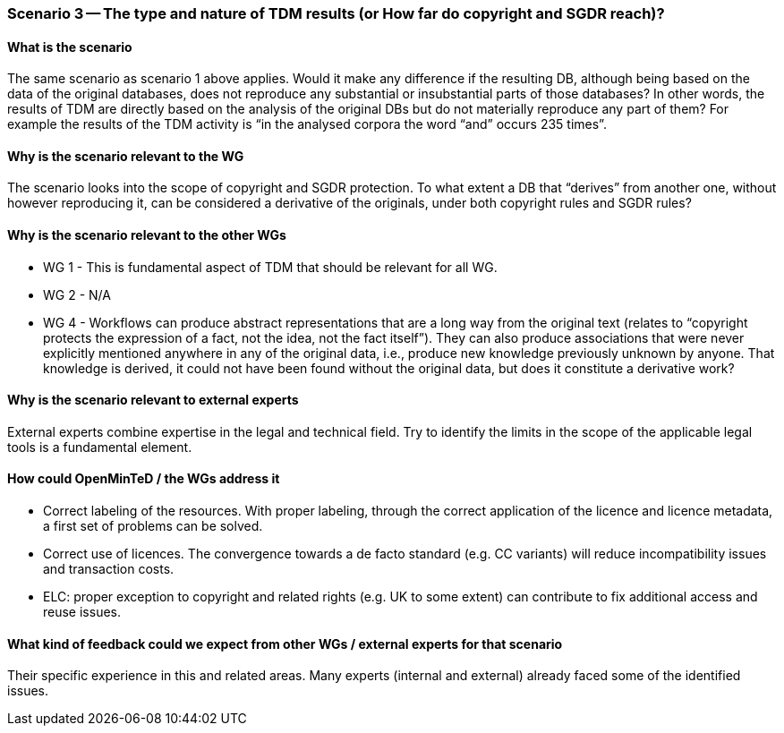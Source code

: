 === Scenario 3 -- The type and nature of TDM results (or How far do copyright and SGDR reach)?

==== What is the scenario

The same scenario as scenario 1 above applies. Would it make any difference if the resulting DB, although being based
on the data of the original databases, does not reproduce any substantial or insubstantial parts of those databases?
In other words, the results of TDM are directly based on the analysis of the original DBs but do not materially
reproduce any part of them? For example the results of the TDM activity is “in the analysed corpora the word “and”
occurs 235 times”.

==== Why is the scenario relevant to the WG

The scenario looks into the scope of copyright and SGDR protection. To what extent a DB that “derives” from another
one, without however reproducing it, can be considered a derivative of the originals, under both copyright rules and
SGDR rules?

==== Why is the scenario relevant to the other WGs

* WG 1 - This is fundamental aspect of TDM that should be relevant for all WG.
* WG 2 - N/A
* WG 4 - Workflows can produce abstract representations that are a long way from the original text (relates to
“copyright protects the expression of a fact, not the idea, not the fact itself”). They can also produce associations
that were never explicitly mentioned anywhere in any of the original data, i.e., produce new knowledge previously
unknown by anyone. That knowledge is derived, it could not have been found without the original data, but does it
constitute a derivative work?

==== Why is the scenario relevant to external experts

External experts combine expertise in the legal and technical field. Try to identify the limits in the scope of the
applicable legal tools is a fundamental element.

==== How could OpenMinTeD / the WGs address it

* Correct labeling of the resources. With proper labeling, through the correct application of the licence and licence
metadata, a first set of problems can be solved.
* Correct use of licences. The convergence towards a de facto standard (e.g. CC variants) will reduce incompatibility
issues and transaction costs.
* ELC: proper exception to copyright and related rights (e.g. UK to some extent) can contribute to fix additional
access and reuse issues.

==== What kind of feedback could we expect from other WGs / external experts for that scenario

Their specific experience in this and related areas. Many experts (internal and external) already faced some of the
identified issues.